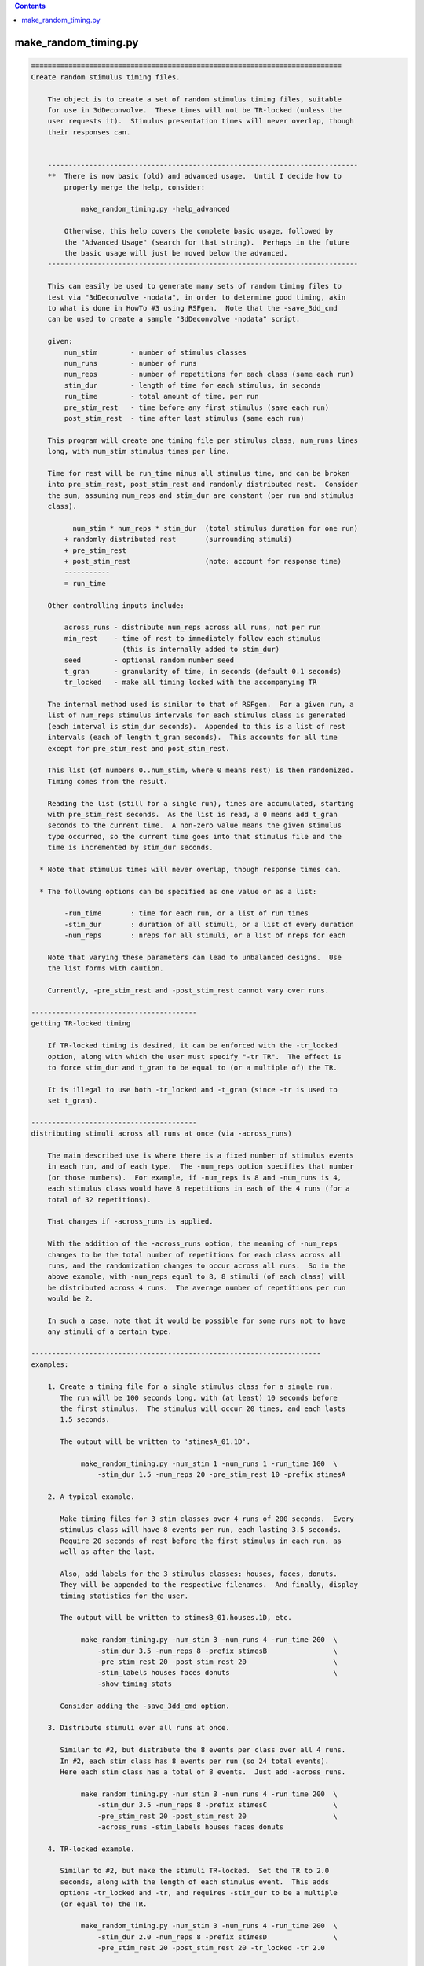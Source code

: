 .. contents:: 
    :depth: 4 

*********************
make_random_timing.py
*********************

.. code-block:: none

    
    ===========================================================================
    Create random stimulus timing files.
    
        The object is to create a set of random stimulus timing files, suitable
        for use in 3dDeconvolve.  These times will not be TR-locked (unless the
        user requests it).  Stimulus presentation times will never overlap, though
        their responses can.
    
    
        ---------------------------------------------------------------------------
        **  There is now basic (old) and advanced usage.  Until I decide how to
            properly merge the help, consider:
    
                make_random_timing.py -help_advanced
    
            Otherwise, this help covers the complete basic usage, followed by
            the "Advanced Usage" (search for that string).  Perhaps in the future
            the basic usage will just be moved below the advanced.
        ---------------------------------------------------------------------------
    
        This can easily be used to generate many sets of random timing files to
        test via "3dDeconvolve -nodata", in order to determine good timing, akin
        to what is done in HowTo #3 using RSFgen.  Note that the -save_3dd_cmd
        can be used to create a sample "3dDeconvolve -nodata" script.
    
        given:
            num_stim        - number of stimulus classes
            num_runs        - number of runs
            num_reps        - number of repetitions for each class (same each run)
            stim_dur        - length of time for each stimulus, in seconds
            run_time        - total amount of time, per run
            pre_stim_rest   - time before any first stimulus (same each run)
            post_stim_rest  - time after last stimulus (same each run)
    
        This program will create one timing file per stimulus class, num_runs lines
        long, with num_stim stimulus times per line.
    
        Time for rest will be run_time minus all stimulus time, and can be broken
        into pre_stim_rest, post_stim_rest and randomly distributed rest.  Consider
        the sum, assuming num_reps and stim_dur are constant (per run and stimulus
        class).
    
              num_stim * num_reps * stim_dur  (total stimulus duration for one run)
            + randomly distributed rest       (surrounding stimuli)
            + pre_stim_rest
            + post_stim_rest                  (note: account for response time)
            -----------
            = run_time
    
        Other controlling inputs include:
    
            across_runs - distribute num_reps across all runs, not per run
            min_rest    - time of rest to immediately follow each stimulus
                          (this is internally added to stim_dur)
            seed        - optional random number seed
            t_gran      - granularity of time, in seconds (default 0.1 seconds)
            tr_locked   - make all timing locked with the accompanying TR
    
        The internal method used is similar to that of RSFgen.  For a given run, a
        list of num_reps stimulus intervals for each stimulus class is generated
        (each interval is stim_dur seconds).  Appended to this is a list of rest
        intervals (each of length t_gran seconds).  This accounts for all time
        except for pre_stim_rest and post_stim_rest.
    
        This list (of numbers 0..num_stim, where 0 means rest) is then randomized.
        Timing comes from the result.
    
        Reading the list (still for a single run), times are accumulated, starting
        with pre_stim_rest seconds.  As the list is read, a 0 means add t_gran
        seconds to the current time.  A non-zero value means the given stimulus
        type occurred, so the current time goes into that stimulus file and the
        time is incremented by stim_dur seconds.
    
      * Note that stimulus times will never overlap, though response times can.
    
      * The following options can be specified as one value or as a list:
    
            -run_time       : time for each run, or a list of run times
            -stim_dur       : duration of all stimuli, or a list of every duration
            -num_reps       : nreps for all stimuli, or a list of nreps for each
    
        Note that varying these parameters can lead to unbalanced designs.  Use
        the list forms with caution.
    
        Currently, -pre_stim_rest and -post_stim_rest cannot vary over runs.
    
    ----------------------------------------
    getting TR-locked timing
    
        If TR-locked timing is desired, it can be enforced with the -tr_locked
        option, along with which the user must specify "-tr TR".  The effect is
        to force stim_dur and t_gran to be equal to (or a multiple of) the TR.
    
        It is illegal to use both -tr_locked and -t_gran (since -tr is used to
        set t_gran).
    
    ----------------------------------------
    distributing stimuli across all runs at once (via -across_runs)
    
        The main described use is where there is a fixed number of stimulus events 
        in each run, and of each type.  The -num_reps option specifies that number
        (or those numbers).  For example, if -num_reps is 8 and -num_runs is 4,
        each stimulus class would have 8 repetitions in each of the 4 runs (for a
        total of 32 repetitions).
    
        That changes if -across_runs is applied.
    
        With the addition of the -across_runs option, the meaning of -num_reps
        changes to be the total number of repetitions for each class across all
        runs, and the randomization changes to occur across all runs.  So in the
        above example, with -num_reps equal to 8, 8 stimuli (of each class) will
        be distributed across 4 runs.  The average number of repetitions per run
        would be 2.
    
        In such a case, note that it would be possible for some runs not to have
        any stimuli of a certain type.
    
    ----------------------------------------------------------------------
    examples:
    
        1. Create a timing file for a single stimulus class for a single run.
           The run will be 100 seconds long, with (at least) 10 seconds before
           the first stimulus.  The stimulus will occur 20 times, and each lasts
           1.5 seconds.
    
           The output will be written to 'stimesA_01.1D'.
    
                make_random_timing.py -num_stim 1 -num_runs 1 -run_time 100  \
                    -stim_dur 1.5 -num_reps 20 -pre_stim_rest 10 -prefix stimesA
    
        2. A typical example.
    
           Make timing files for 3 stim classes over 4 runs of 200 seconds.  Every
           stimulus class will have 8 events per run, each lasting 3.5 seconds.
           Require 20 seconds of rest before the first stimulus in each run, as
           well as after the last.
    
           Also, add labels for the 3 stimulus classes: houses, faces, donuts.
           They will be appended to the respective filenames.  And finally, display
           timing statistics for the user.
    
           The output will be written to stimesB_01.houses.1D, etc.
    
                make_random_timing.py -num_stim 3 -num_runs 4 -run_time 200  \
                    -stim_dur 3.5 -num_reps 8 -prefix stimesB                \
                    -pre_stim_rest 20 -post_stim_rest 20                     \
                    -stim_labels houses faces donuts                         \
                    -show_timing_stats
    
           Consider adding the -save_3dd_cmd option.
    
        3. Distribute stimuli over all runs at once.
    
           Similar to #2, but distribute the 8 events per class over all 4 runs.
           In #2, each stim class has 8 events per run (so 24 total events).
           Here each stim class has a total of 8 events.  Just add -across_runs.
    
                make_random_timing.py -num_stim 3 -num_runs 4 -run_time 200  \
                    -stim_dur 3.5 -num_reps 8 -prefix stimesC                \
                    -pre_stim_rest 20 -post_stim_rest 20                     \
                    -across_runs -stim_labels houses faces donuts
    
        4. TR-locked example.
    
           Similar to #2, but make the stimuli TR-locked.  Set the TR to 2.0
           seconds, along with the length of each stimulus event.  This adds
           options -tr_locked and -tr, and requires -stim_dur to be a multiple
           (or equal to) the TR.
    
                make_random_timing.py -num_stim 3 -num_runs 4 -run_time 200  \
                    -stim_dur 2.0 -num_reps 8 -prefix stimesD                \
                    -pre_stim_rest 20 -post_stim_rest 20 -tr_locked -tr 2.0
    
        5. Esoteric example.
    
           Similar to #2, but require an additional 0.7 seconds of rest after
           each stimulus (exactly the same as adding 0.7 to the stim_dur), set
           the granularity of random sequencing to 0.001 seconds, apply a random
           number seed of 31415, and set the verbose level to 2.
    
           Save a 3dDeconvolve -nodata command in @cmd.3dd .
           
                make_random_timing.py -num_stim 3 -num_runs 4 -run_time 200  \
                    -stim_dur 3.5 -num_reps 8 -prefix stimesE                \
                    -pre_stim_rest 20 -post_stim_rest 20                     \
                    -min_rest 0.7 -max_rest 7.0                              \
                    -t_gran 0.001 -seed 31415 -verb 2                        \
                    -show_timing_stats -save_3dd_cmd @cmd.3dd
    
        6. Example with varying number of events, durations and run times.
    
        ** Note that this does not make for a balanced design.
    
           Similar to #2, but require each stimulus class to have a different
           number of events.  Class #1 will have 8 reps per run, class #2 will
           have 10 reps per run and class #3 will have 15 reps per run.  The
           -num_reps option takes either 1 or -num_stim parameters.  Here, 3
           are supplied.
    
                make_random_timing.py -num_stim 3 -num_runs 4       \
                    -run_time 200 190 185 225                       \
                    -stim_dur 3.5 4.5 3 -num_reps 8 10 15           \
                    -pre_stim_rest 20 -post_stim_rest 20            \
                    -prefix stimesF
    
        7. Catch trials.
    
           If every time a main stimulus 'M' is presented it must follow another
           stimulus 'C', catch trials can be used to separate them.  If the TRs
           look like ...CM.CM.....CM...CMCM, it is hard to separate the response
           to M from the response to C.  When separate C stimuli are also given,
           the problem becomes simple : C..CM.CM...C.CM...CMCM.  Now C and M can
           be measured separately.
    
           In this example we have 4 8-second main classes (A1, A2, B1, B2) that
           always follow 2 types of 8-second catch classes (A and B).  The times
           of A1 are always 8 seconds after the times for A, for example.
    
           Main stimuli are presented 5 times per run, and catch trials are given
           separately an additional 4 times per run.  That means, for example, that
           stimulus A will occur 14 times per run (4 as 'catch', 5 preceding A1,
           5 preceding A2).  Each of 3 runs will last 9 minutes.
    
           Initially we will claim that A1..B2 each lasts 16 seconds.  Then each of
           those events will be broken into a 'catch' event at the beginning, 
           followed by a 'main' event after another 8 seconds.  Set the minimum
           time between any 2 events to be 1.5 seconds.
    
           Do this in 4 steps:
    
              a. Generate stimulus timing for 6 classes: A, B, A1, A2, B1, B2.
                 Stim lengths will be 8, 8, and 16, 16, 16, 16 seconds, at first.
                 Note that both the stimulus durations and frequencies will vary.
    
                   make_random_timing.py -num_stim 6 -num_runs 3 -run_time 540  \
                       -stim_dur 8 8 16 16 16 16 -num_reps 4 4 5 5 5 5          \
                       -stim_labels A B A1 A2 B1 B2 -min_rest 1.5 -seed 54321   \
                       -prefix stimesG 
    
              b. Separate 'catch' trials from main events.  Catch trails for A will
                 occur at the exact stim times of A1 and A2.  Therefore all of our
                 time for A/A1/A2 are actually times for A (and similarly for B).
                 Concatenate the timing files and save them.
    
                    1dcat stimesG_??_A.1D stimesG_??_A?.1D > stimesG_A_all.1D
                    1dcat stimesG_??_B.1D stimesG_??_B?.1D > stimesG_B_all.1D
    
                 Perhaps consider sorting the stimulus times per run, since the
                 1dcat command does not do that.  Use timing_tool.py.  The new
                 'sorted' timing files would replace the 'all' timing files.
    
                    timing_tool.py -timing stimesG_A_all.1D -sort  \
                                   -write_timing stimesG_A_sorted.1D
                    timing_tool.py -timing stimesG_B_all.1D -sort  \
                                   -write_timing stimesG_B_sorted.1D
    
              c. To get stim times for the 'main' regressors we need to add 8
                 seconds to every time.  Otherwise, the times will be identical to
                 those in stimesG.a_03_A?.1D (and B).
    
                 There are many ways to add 8 to the timing files.  In this case,
                 just run the program again, with the same seed, but add an offset
                 of 8 seconds to all times.  Then simply ignore the new files for
                 A and B, while keeping those of A1, A2, B1 and B2.
    
                 Also, save the 3dDeconvolve command to run with -nodata.
    
                   make_random_timing.py -num_stim 6 -num_runs 3 -run_time 540  \
                       -stim_dur 8 8 16 16 16 16 -num_reps 4 4 5 5 5 5          \
                       -stim_labels A B A1 A2 B1 B2 -min_rest 1.5 -seed 54321   \
                       -offset 8.0 -save_3dd_cmd @cmd.3dd.G -prefix stimesG 
    
              d. Finally, fix the 3dDeconvolve command in @cmd.3dd.G.
    
                 1. Use timing files stimesG_A_sorted.1D and stimesG_B_sorted.1D
                    from step b, replacing stimesG_01_A.1D and stimesG_01_B.1D.
    
                 2. Update the stimulus durations of A1, A2, B1 and B2 from 16
                    seconds to the correct 8 seconds (the second half of the 16
                    second intervals).
    
                 This is necessary because the command in step (c) does not know
                 about the updated A/B files from step (b).  The first half of each
                 16 second A1/A2 stimulus is actually stimulus A, while the second
                 half is really A1 or A2.  Similarly for B.
                 
            
           The resulting files are kept (and applied in and 3dDeconvolve commands):
    
                stimesG_[AB]_sorted.1D : the (sorted) 'catch' regressors,
                                         14 stimuli per run (from step b)
                stimesG_*_[AB][12].1D  : the 4 main regressors (at 8 sec offsets)
                                         (from step c)
    
           --- end of (long) example #7 ---
    
        8. Example requiring partially fixed stimulus ordering.
    
           Suppose we have 2 sets of stimuli, question/answer/score along with
           face/doughnut.  Anytime a question is given it is followed by an answer
           (after random rest) and then a score (after random rest).  The face and
           doughnut stimuli are random, but cannot interrupt the q/a/s triples.
    
           Effectively, this means question, face and doughnut are random, but
           answer and score must always follow question.  Rest should be randomly
           distributed anywhere.
    
           The q/a/s stimuli are each 1.5 seconds, but since we require a minimum
           of 1 second after 'q' and 'a', and 1.5 seconds after 's', those stimulus
           durations are given as 2.5, 2.5 and 3.0 seconds, respectively.  The
           'f' and 'd' stimuli are each 1 second.
    
           Each stimulus has 8 repetitions per run, over 4 240 second runs.  The
           first and last 20 seconds of each run will be left to rest.
    
             make_random_timing.py -num_runs 4 -run_time 240                \
                     -num_stim 5 -num_reps 8                                \
                     -stim_labels question answer score face doughnut       \
                     -stim_dur 2.5 2.5 3 1 1                                \
                     -ordered_stimuli question answer score                 \
                     -pre_stim_rest 20 -post_stim_rest 20                   \
                     -show_timing_stats -seed 31415 -prefix stimesH
    
           To verify the stimulus order, consider using timing_tool.py to convert
           timing files to an event list.  The corresponding command might be the
           following, output on a TR grid of 1.0 s.
    
             timing_tool.py -multi_timing stimesH*.1D                       \
                    -multi_timing_to_events events.stimesH.txt              \
                    -multi_stim_dur 2.5 2.5 3 1 1                           \
                    -tr 1.0 -min_frac 0.5 -per_run -run_len 240
    
    
        9. TR-locked example, fixed seed, limited consecutive events.
    
           Similar to #4, but restrict the number of consecutive events of each
           type to 2.
    
             make_random_timing.py -num_stim 3 -num_runs 2 -run_time 200     \
                     -stim_dur 2.0 -num_reps 10 30 10 -prefix stimesI        \
                     -pre_stim_rest 20 -post_stim_rest 20 -tr_locked -tr 2.0 \
                     -max_consec 2
    
    ----------------------------------------------------------------------
    NOTE: distribution of ISI
    
        To picture the distribution, consider the probability of starting with
        r rest events, given R total rest events and T total task events.
    
        The probability of starting with 0 rest events is actually the maximum, and
        equals the probability of selecting a task event first, which is T/(T+R).
    
        Let X be a random variable indicating the number of rest events to start
        a run.  Then P(X=0) = T/(T+R).
        While this may look "large" (as in possibly close to 1), note that
        typically R >> T.  For example, maybe there are 50 task events and 1000
        rest "events" (e.g. 0.1 s, each).  Then P(X=0) = 50/1050 = 0.0476.
        This ratio is generally closer to T/R than to 1.0.  T/R is 0.05 here.
    
        More details...
    
        To take one step back, viewing this as the probability of having t task
        events among the first n events, it follows a hypergeometric distribution.
        That is because for each event type that is selected, there are fewer such
        events of that type remaining for subsequent selections.  The selection is
        done *without* replacement.  The total numbers of each type of class are
        fixed, as is the total rest.
    
        This differentiates it from the binomial distribution, where selection
        is done *with* replacement.
    
        Taking a simplistic view, go back to the probability of starting with
        exactly r rest events, as stated in the beginning.  That means starting
        with r rest events followed by one task event, which in turn means first
        choosing r rest events ((R choose r) / ((R+T) choose r)), then choosing
        one task event, T/(R+T-r).
    
                     (R)
                     (r)        T            R!        (R+T-r-1)!
            P(X=r) = ----- * ------      = ----- * T * ----------
                     (R+T)   (R+T-r)       (R-r)!        (R+T)!
                     (r  )
    
        While this may not provide much insight on its own, consider the ratio
        of incremental probabilities P(X=r+1) / P(X=r):
    
            P(X=r+1)     R-r                                   R     - r
            -------- = -------   = for visual significance = -----------
             P(X=r)    R+T-1-r                               R+T-1   - r
    
        The left side of that ratio is fixed at R/(R+T-1) = 1000/(1049) = .953
        for the earlier example.  It may by common to be in that ballpark.
        For subsequent r values, that ratio goes down, eventually hitting 0 when
        the rest is exhausted (r=R).
    
        This means that the distribution of such rest actually falls _below_ an
        exponential decay curve.  It is close to (R/(R+T-1))^r at first, decaying
        more rapidly until hitting 0.
         
        ==> The overall distribution of ISI rest looks like an exponential decay
            curve, with a peak at r=0 (no rest) and probability close to T/R.
    
        Note that the average ISI should be approximately equal to
        total rest time / # task events
        (e.g. 100s / 50 stimuli = 2s (per stim)).
        So the cumulative distribution function would hit 0.5 where r corresponds
        to this ratio, e.g. r = 20, where each rest event is 0.1s.
    
        Test this:
    
        Create a histogram of all ISI durations based on 100 2-second events in a
        single run of length 300 (so 200 s for task, 100 s for rest), with rest
        distributed randomly on a 0.1 s time grid.  Note that what matters is the
        number of stim events (100) and the number of rest events (1000), not their
        respective durations (unless there are user-imposed limits).
    
        Given the timing, "timing_tool.py -multi_timing_to_event_list" can be used
        to output ISIs (for example).  Use that to simply make a list of ISIs, and
        then make a histogram.  Let us repeat the process of generating events and
        ISIs, accumulating a list of ISIs, a total of 100 times.  The generate and
        plot of histogram of all ISI duration counts.
    
        Since rest is on a 0.1 s grid, we will scale by 10 and make an integer
        histogram.
    
           echo -n "" > isis_all.1D
           foreach rep ( `count 1 100` )
              echo simulation $rep
              make_random_timing.py -num_stim 1 -num_runs 1 -run_time 300 \
                  -stim_dur 2 -num_reps 100 -prefix t -verb 0
              ( timing_tool.py -multi_timing t_01.1D -multi_stim_dur 2    \
                  -multi_timing_to_event_list GE:o - -verb 0              \
                  | 1deval -a - -expr '10*a' >> isis_all.1D ) >& /dev/null
           end
           3dhistog -int isis_all.1D | tee isis_hist.1D
           1dplot -sepscl isis_hist.1D'[1,2]'
    
        Note that the histogram might be scaled down by a factor of 100 to get
        an expected ISI frequency per run (since we effectively accumulated the
        ISI lists over 100 runs).
    
        Basically, we are looking for something like a exponential decay curve
        in the frequency histogram (the lower plot).
    
        Include plot of probabilities, computed incrementally (no factorials).
        Use the same event counts, 100 task and 1000 rest events.  Truncate this
        histogram to plot them together.
    
           set nhist = `1dcat isis_hist.1D | wc -l`
           make_random_timing.py -verb 0 -show_isi_pdf 100 1000 > pure_probs.1D
           grep -v prob pure_probs.1D | grep -v result | grep -v '\-----' \
               | head -n $nhist > prob.1D
           1dplot -sepscl prob.1D'[1]' isis_hist.1D'[1,2]'
    
        Side note assuming replacement and the binomial distribution:
    
           In the case of replacement, we get a binomial distribution.  In the same
           P(X=r) case (starting with r rest events), the probabilities are simple.
              P(X=r) = [R/(R+T)]^r  * T/(R+T)
           Each rest probability is simply R/(R+T), while task is T/(R+T).
           The incremental probability is simply that of getting one more rest,
           which is R/(R+T) because of independence (samples are "replaced").
    
           In this case, the PDF should more exactly follow an exponential decay
           curve.
    
    ----------------------------------------------------------------------
    informational arguments:
    
        -help                       : display this help
        -help_advanced              : display help for advanced usage
        -help_todo                  : display list of things to do
        -hist                       : display the modification history
        -show_valid_opts            : display all valid options (short format)
        -ver                        : display the version number
    
    ----------------------------------------
    advanced arguments/options:
    
        -help_advanced              : display help for advanced usage
        -help_decay_fixed           : display background on decay_fixed dist type
        -help_todo                  : "to do" list is mostly for advanced things
    
        -add_timing_class           : create a new timing class (stim or rest)
        -add_stim_class             : describe a new stimulus class (timing, etc.)
        -rand_post_stim_rest yes/no : allow rest after final stimulus
        -show_rest_events           : show details of rest timing, per type
        -write_event_list FILE      : create FILE listing all events and times
        -save_3dd_cmd FILE          : write 3dDeconvolve script to FILE
        -make_3dd_contrasts         : include pairwise contrasts in 3dD script
    ----------------------------------------
    required arguments:
    
        -num_runs  NRUNS            : set the number of runs
    
            e.g. -num_runs 4
    
            Use this option to specify the total number of runs.  Output timing
            files will have one row per run (for -local_times in 3dDeconvolve).
    
        -run_time  TIME             : set the total time, per run (in seconds)
    
            e.g. -run_time 180
            e.g. -run_time 180 150 150 180
    
            This option specifies the total amount of time per run, in seconds.
            This time includes all rest and stimulation.  This time is per run,
            even if -across_runs is used.
    
        -num_stim  NSTIM            : set the number of stimulus classes
    
            e.g. -num_stim 3
    
            This specifies the number of stimulus classes.  The program will
            create one output file per stimulus class.
    
        -num_reps  REPS             : set the number of repetitions (per class?)
    
            e.g. -num_reps 8
            e.g. -num_reps 8 15 6
    
            This specifies the number of repetitions of each stimulus type, per run
            (unless -across_runs is used).  If one parameter is provided, every
            stimulus class will be given that number of repetitions per run (unless
            -across_runs is given, in which case each stimulus class will be given
            a total of that number of repetitions, across all runs).
    
            The user can also specify the number of repetitions for each of the
            stimulus classes separately, as a list.
    
                see also: -across_runs
    
        -prefix    PREFIX           : set the prefix for output filenames
    
            e.g. -prefix stim_times
    
                    --> might create: stim_times_001.1D
    
            The option specifies the prefix for all output stimulus timing files.
            The files will have the form: PREFIX_INDEX[_LABEL].1D, where PREFIX
            is via this option, INDEX is 01, 02, ... through the number of stim
            classes, and LABEL is optionally provided via -stim_labels.
    
            Therefore, output files will be sorted alphabetically, regardless of
            any labels, in the order that they are given to this program.
    
                see also -stim_labels
    
        -show_timing_stats          : show statistics from the timing
    
            e.g. -show_timing_stats
    
            If this option is set, the program will output statistical information
            regarding the stimulus timing, and on ISIs (inter-stimulus intervals)
            in particular.  One might want to be able to state what the min, mean,
            max and stdev of the ISI are.
    
        -stim_dur TIME              : set the duration for a single stimulus
    
            e.g. -stim_dur 3.5
            e.g. -stim_dur 3.5 1.0 4.2
    
            This specifies the length of time taken for a single stimulus, in
            seconds.  These stimulation intervals never overlap (with either rest
            or other stimulus intervals) in the output timing files.
    
            If a single TIME parameter is given, it applies to all of the stimulus
            classes.  Otherwise, the user can provide a list of durations, one per
            stimulus class.
    
    ----------------------------------------
    optional arguments:
    
        -across_runs                : distribute stimuli across all runs at once
    
            e.g. -across_runs
    
            By default, each of -num_stim stimuli are randomly distributed within
            each run separately, per class.  But with the -across_runs option,
            these stimuli are distributed across all runs at once (so the number
            of repetitions per run will vary).
    
            For example, using -num_stim 2, -num_reps 24 and -num_runs 3, assuming
            -across_runs is _not_used, there would be 24 repetitions of each stim
            class per run (for a total of 72 repetitions over 3 runs).  However, if
            -across_runs is applied, then there will be only the 24 repetitions
            over 3 runs, for an average of 8 per run (though there will probably
            not be exactly 8 in every run).
    
        -make_3dd_contrasts         : add all pairwise contrasts to 3dDeconvolve
    
            This option is particularly useful if make_random_timing.py is part of
            an experiment design search script.  In any case, this option can be
            used to add all possible pairwise contrasts to the 3dDeonvolve command
            specified by -save_3dd_cmd.
    
            Options -save_3dd_cmd and -stim_labels are also required.
    
        -max_consec c1 c2 ... cn    : specify maximum consecutive stimuli per class
    
            e.g. A.  -max_consec 2
            e.g. B.  -max_consec 2 2 2 2
            e.g. C.  -max_consec 0 4 2 0
    
            This option is used to limit the number of consecutive events of one
            or more classes.
    
            Assuming 4 stimulus classes, examples A and B limit each event type
            to having at most 2 consecutive events of that type.  Example C shows
            limiting only the second and third stimulus classes to consecutive
            events of length 4 and 2, respectively.
    
            A limit of 0 means no limit (num_reps, effectively).
    
        -max_rest REST_TIME         : specify maximum rest between stimuli
    
            e.g. -max_rest 7.25
    
            This option applies a second phase in ordering events.  After events
            have been randomized, non-pre- and non-post-stim rest periods are
            limited to the max_rest duration.  Any rest intervals exceeding this
            duration are distributed randomly into intervals below this maximum.
    
        -min_rest REST_TIME         : specify extra rest after each stimulus
    
            e.g. -min_rest 0.320
    
                    --> would add 320 milliseconds of rest after each stimulus
    
            There is no difference between applying this option and instead
            adding the REST_TIME to that of each regressor.  It is merely another
            way to partition the stimulus time period.
    
            For example, if each stimulus lasts 1.5 seconds, but it is required
            that at least 0.5 seconds separates each stimulus pair, then there
            are 2 equivalent ways to express this:
    
                A: -stim_dur 2.0
                B: -stim_dur 1.5 -min_rest 0.5
    
            These have the same effect, but perhaps the user wants to keep the
            terms logically separate.
    
            However the program simply adds min_rest to each stimulus length.
    
        -offset OFFSET              : specify an offset to add to every stim time
    
            e.g. -offset 4.5
    
            Use this option to offset every stimulus time by OFFSET seconds.
    
        -ordered_stimuli STIM1 STIM2 ... : specify a partial ordering of stimuli
    
            e.g. -ordered_stimuli primer choice reward
            e.g. -ordered_stimuli 4 2 5
            e.g. -ordered_stimuli stimA replyA -ordered stimuli stimB replyB
            e.g. -ordered_stimuli 1 2 -ordered_stimuli 3 4 -ordered_stimuli 5 6
    
            This option is used to require that some regressors are ordered.
            For example, every time a question stimulus occurs it is followed by a
            response stimulus, with only random rest in between.  There might be
            other stimuli, but they cannot break the question/response pair.
    
            So all the stimuli and rest periods are still random, except that given
            regressors must maintain the specified order.
    
            Given the first example, whenever primer occurs it is followed first
            by choice and then by reward.  Other stimuli might come before primer
            or after reward, but not in between.
    
            In the third example the stim/reply pairs are never broken, so stimA
            and replyA are always together, as are stimB and replyB.
    
            Note: - Multiple -ordered_stimuli options may be used.
                  - A single stimulus may not appear in more than one such option.
                  - Stimulus entries can be either labels (requiring -labels to be
                    specified first) or 1-based indices, running from 1..N.
    
            See example 8 above.
    
        -pre_stim_rest REST_TIME    : specify minimum rest period to start each run
    
            e.g. -pre_stim_rest 20
    
            Use this option to specify the amount of time that should pass at
            the beginning of each run before the first stimulus might occur.
            The random placing of stimuli and rest will occur after this time in
            each run.
    
            As usual, the time is in seconds.
    
        -post_stim_rest REST_TIME   : specify minimum rest period to end each run
    
            e.g. -post_stim_rest 20
    
            Use this option to specify the amount of time that should pass at
            the end of each run after the last stimulus might occur.
    
            One could consider using -post_stim_rest of 12.0, always, to account
            for the decay of the BOLD response after the last stimulus period ends.
    
            Note that the program does just prevent a stimulus from starting after
            this time, but the entire stimulation period (described by -stim_dur)
            will end before this post_stim_rest period begins.
    
            For example, if the user provides "-run_time 100", "-stim_dur 2.5"
            and "-post_stim_rest 15", then the latest a stimulus could possibly
            occur at is 82.5 seconds into a run.  This would allow 2.5 seconds for
            the stimulus, plus another 15 seconds for the post_stim_rest period.
    
        -save_3dd_cmd FILENAME      : save a 3dDeconvolve -nodata example
    
            e.g. -save_3dd_cmd sample.3dd.command
    
            Use this option to save an example of running "3dDeconvolve -nodata"
            with the newly created stim_times files.  The saved script includes
            creation of a SUM regressor (if more than one stimulus was given) and
            a suggestion of how to run 1dplot to view the regressors created from
            the timing files.
    
            The use of the SUM regressor is to get a feel for what the expected
            response might look at a voxel that response to all stimulus classes.
            If, for example, the SUM never goes to zero in the middle of a run,
            one might wonder whether it is possible to accurately separate each
            stimulus response from the baseline.
    
        -seed SEED                  : specify a seed for random number generation
    
            e.g. -seed 3141592
    
            This option allows the user to specify a seed for random number
            generation in the program.  The main reason to do so is to be able
            to duplicate results.
    
            By default, the seed is based on the current system time.
    
        -stim_labels LAB1 LAB2 ...  : specify labels for the stimulus classes
    
            e.g. -stim_labels houses faces donuts
    
            Via this option, one can specify labels to become part of the output
            filenames.  If the above example were used, along with -prefix stim,
            the first stimulus timing would be written to stim_01_houses.1D.
    
            The stimulus index (1-based) is always part of the filename, as that
            keeps the files alphabetical in the order that the stimuli were
            specified to the program.
    
            There must be exactly -num_stim labels provided.
    
        -t_digits DIGITS            : set the number of decimal places for times
    
            e.g. -t_digits 3
            e.g. -t_digits -1
    
            Via this option one can control the number of places after the
            decimal that are used when writing the stimulus times to each output
            file.  The special value of -1 implies %g format.
    
            The default is 1, printing times in tenths of a second.  But if a
            higher time granularity is requested via -t_gran, one might want
            more places after the decimal.
    
            Note that if a user-supplied -t_gran does not round to a tenth of a
            second, the default t_digits changes to 3, to be in milliseconds.
    
        -t_gran GRANULARITY         : set the time granularity
    
            e.g. -t_gran 0.001
    
            The default time granularity is 0.1 seconds, and rest timing is
            computed at that resolution.  This option can be applied to change
            the resolution.  There are good reasons to go either up or down.
    
            One might want to use 0.001 to obtain a temporal granularity of a
            millisecond, as times are often given at that resolution.
    
            Also, one might want to use the actual TR, such as 2.5 seconds, to
            ensure that rest and stimuli occur on the TR grid.  Note that such a
            use also requires -stim_dur to be a multiple of the TR.
    
        -tr TR                      : set the scanner TR
    
            e.g. -tr 2.5
    
            The TR is needed for the -tr_locked option (so that all times are
            multiples of the TR), and for the -save_3dd_cmd option (the TR must
            be given to 3dDeconvolve).
    
            see also: -save_3dd_cmd, -tr_locked
    
        -verb LEVEL                 : set the verbose level
    
            e.g. -verb 2
    
            The default level is 1, and 0 is consider 'quiet' mode, only reporting
            errors.  The maximum level is currently 4.
    
    
    - R Reynolds  May 7, 2008               motivated by Ikuko Mukai
    ===========================================================================
    
    
    ===========================================================================
    make_random_timing.py - Advanced Usage
    
       With advanced usage, timing classes are defined for both stimulus periods
       and rest periods.  Timing classes specify duration types that have different
       distributions (min, mean, max and distribution type), which can be applied
       to stimulus events or to rest events.
    
       When specifying a timing class, one can provide:
    
            min     : min, mean and maximum for possible durations
            mean    : -1 means unspecified, to be computed by the program
                    : mean determines total time for class, if specified
                    * for a uniform distribution, the mean or max implies
                      the other, while that is not true for decay
            max     : -1 means unspecified, likely meaning no limit for decay class
            dtype   : distribution type (default=decay)
                      decay:        shorter events are more likely
                                    see "NOTE: distribution of ISI"
                                  * new method, as of Feb 3, 2017
                      decay_fixed:  precise decay method, which properly follows a
                                    scaled e^-x PDF, where durations are implied by
                                    the parameters (for a fixed set of params, only
                                    the order of durations is random)
                                  * new method, as of Oct 31, 2017
                               see: make_random_timing.py -help_decay_fixed
                      decay_old:    old decay method, which can bunch up at max
                                    limit, if one is applied
                      uniform_rand: randomly chosen durations with uniform dist
                      uniform_grid: durations spread evenly across grid
                      fixed:        one duration is specified
                      INSTANT:      duration = 0
            t_grid  : all durations are fixed on this grid (default=0.01s)
    
       One can provide subsets:
    
            min                             : implies fixed
            min, mean, max                  : implies decay on default t_grid
            min, mean, max, dtype           : implies default t_grid
            min, mean, max, dtype, t_grid
    
    
       Every stimulus class type is followed by a fixed rest class type.  So rest
       periods are "attached" to the preceding stimulus periods.  For example, the
       'faces' class events might last for 0.5 - 1.5 seconds, and be uniformly
       distributed (so average = 1s).  Those face events might then be followed by
       0.5 - 8.5 seconds of rest with a 'decay' distribution (so shorter durations
       are more probable than longer durations).
    
       The 'decay' distribution type matches that of the basic (non-advanced) use
       this program.  See "NOTE: distribution of ISI" in the -help output.
    
       -------------------------------------------------------
       Advanced Example 1: basic, with 3 conditions
    
         - This is a simple case with 3 conditions, each having 8 events per run
           of duration 3.5 s.  Rest is randomly distributed using the default
           'decay' distribution (meaning shorter periods are more likely than
           longer ones).  The first and last 20 s is also allocated for rest.
    
         - Do this for 4 runs of length 200 s each.
    
         - Also, do not allow any extra rest (beyond the specified 10 s) after
           the final stimulus event.
    
         - Generate 3dDeconvolve command script (and with pairwise contrasts).
    
         - Show timing statistics.  Save a complete event list (events.adv.1.txt).
    
             make_random_timing.py -num_runs 4 -run_time 200         \
                -pre_stim_rest 10 -post_stim_rest 10                 \
                -rand_post_stim_rest no                              \
                -add_timing_class stim 3.5                           \
                -add_timing_class rest 0 -1 -1                       \
                -add_stim_class houses 10 stim rest                  \
                -add_stim_class faces  10 stim rest                  \
                -add_stim_class donuts 10 stim rest                  \
                -show_timing_stats                                   \
                -write_event_list events.adv.1.txt                   \
                -save_3dd_cmd cmd.3dd.eg1.txt                        \
                -make_3dd_contrasts                                  \
                -seed 31415 -prefix stimes.adv.1
    
    
       -------------------------------------------------------
       Advanced Example 2: varying stimulus and rest timing classes
    
         - This has 4 stimulus conditions employing 3 different stimulus timing
           classes and 3 different rest timing classes.
    
           timing classes (stim and rest periods):
    
               stima: durations in [0.5, 10], ave = 3s (decay distribution)
               stimb: durations in [0.1, 3], ave = 0.5s (decay distribution)
               stimc: durations of 2s
    
               resta: durations in [0.2, 1.2], ave = 0.7 (uniform rand dist)
               restb: durations in [0.5, 1.5], ave = 1.0 (uniform grid dist)
               restc: durations in (0, inf) (decay dist) - absorbs remaining rest
    
           conditions (each has stim timing type and subsequent rest timing type)
    
                        # events (per run)  stim timing        rest timing
                        --------            -----------        -----------
               houses :    20                  stima              resta
               faces  :    20                  stimb              restb
               donuts :    20                  stimb              restb
               pizza  :    20                  stimc              restc
    
         - Do not allow any rest (aside from -post_stim_rest) after final stim
           (per run).  So there will be exactly the rest from -post_stim_rest at
           the end of each run, 10s in this example.
    
             make_random_timing.py -num_runs 2 -run_time 400         \
                -pre_stim_rest 10 -post_stim_rest 10                 \
                -rand_post_stim_rest no                              \
                -add_timing_class stima 0.5 3 10                     \
                -add_timing_class stimb 0.1 0.5 3                    \
                -add_timing_class stimc 2                            \
                -add_timing_class stimd 1 2 6 dist=decay_fixed       \
                -add_timing_class resta 0.2 .7 1.2 dist=uniform_rand \
                -add_timing_class restb 0.5 1  1.5 dist=uniform_grid \
                -add_timing_class restc 0 -1 -1                      \
                -add_stim_class houses 20 stima resta                \
                -add_stim_class faces  20 stimb restb                \
                -add_stim_class donuts 20 stimb restb                \
                -add_stim_class tacos  20 stimc restc                \
                -add_stim_class pizza  40 stimd restc                \
                -write_event_list events.adv.2                       \
                -show_timing_stats                                   \
                -seed 31415 -prefix stimes.adv.2
    
    
       -------------------------------------------------------
       Advanced Example 3: ordered event types
    
         - Every cue event is followed by test and then result.
         - Every pizza1 event is followed by pizza2 and then pizza3.
         - The stimc timing class has durations on a grid of 0.1s, rather
           than the default of 0.01s.
         - Write a corresponding 3dDeconvolve script, cmd.3dd.eg3.txt.
    
             make_random_timing.py -num_runs 2 -run_time 300         \
                -pre_stim_rest 10 -post_stim_rest 10                 \
                -rand_post_stim_rest no                              \
                -add_timing_class stima 0.5 3 10                     \
                -add_timing_class stimb 0.1 0.5 3                    \
                -add_timing_class stimc 0.1 2.5 10 t_gran=0.1        \
                -add_timing_class stimd 2                            \
                -add_timing_class resta 0.2 .7 1.2 dist=uniform_rand \
                -add_timing_class restb 0.5 1  1.5 dist=uniform_grid \
                -add_timing_class restc 0 -1 -1                      \
                -add_stim_class cue    20 stima resta                \
                -add_stim_class test   20 stimb restb                \
                -add_stim_class result 20 stimb restb                \
                -add_stim_class pizza1 10 stimc restc                \
                -add_stim_class pizza2 10 stimc restc                \
                -add_stim_class pizza3 10 stimc restc                \
                -add_stim_class salad  10 stimd restc                \
                -write_event_list events.adv.3                       \
                -show_timing_stats                                   \
                -ordered_stimuli cue test result                     \
                -ordered_stimuli pizza1 pizza2 pizza3                \
                -save_3dd_cmd cmd.3dd.eg3.txt                        \
                -seed 31415 -prefix stimes.adv.3
    
       -------------------------------------------------------
       Advanced Example 4: limit consecutive events per class type
    
         - Use simple 1s stim events and random rest (decay).
         - For entertainment, houses/faces and tuna/fish are
           ordered event pairs.
         - Classes houses, faces, tuna and fish are restricted to a
           limit of 3 consecutive events.
         - There is no limit on donuts.   Why would there be?
    
             make_random_timing.py -num_runs 2 -run_time 600         \
                -pre_stim_rest 0 -post_stim_rest 0                   \
                -add_timing_class stim 1                             \
                -add_timing_class rest 0 -1 -1                       \
                -add_stim_class houses 100 stim rest                 \
                -add_stim_class faces  100 stim rest                 \
                -add_stim_class tuna 100 stim rest                   \
                -add_stim_class fish 100 stim rest                   \
                -add_stim_class donuts 100 stim rest                 \
                -ordered_stimuli houses faces                        \
                -ordered_stimuli tuna fish                           \
                -max_consec 3 3 3 3 0                                \
                -show_timing_stats                                   \
                -write_event_list events.adv.4                       \
                -seed 31415 -prefix stimes.adv.4 -verb 2
    
    ---------------------------------------------------------------------
    options (specific to the advanced usage):
    
        -help_advanced              : display help for advanced usage
        -help_decay_fixed           : display background on decay_fixed dist type
        -help_todo                  : "to do" list is mostly for advanced things
    
        -add_timing_class           : create a new timing class (stim or rest)
        -add_stim_class             : describe a new stimulus class (timing, etc.)
        -rand_post_stim_rest yes/no : allow rest after final stimulus
        -show_rest_events           : show details of rest timing, per type
        -write_event_list FILE      : create FILE listing all events and times
    
    ----------------------------------------------------------------------
    R Reynolds  Jan 20, 2017          motivated by K Kircanski and A Stringaris
    ===========================================================================
